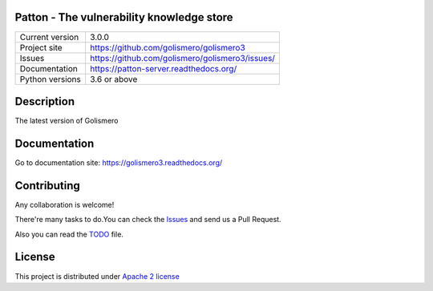Patton - The vulnerability knowledge store
==========================================

+----------------+-------------------------------------------------+
|Current version | 3.0.0                                           |
+----------------+-------------------------------------------------+
|Project site    | https://github.com/golismero/golismero3         |
+----------------+-------------------------------------------------+
|Issues          | https://github.com/golismero/golismero3/issues/ |
+----------------+-------------------------------------------------+
|Documentation   | https://patton-server.readthedocs.org/          |
+----------------+-------------------------------------------------+
|Python versions | 3.6 or above                                    |
+----------------+-------------------------------------------------+

Description
============

The latest version of Golismero

Documentation
=============

Go to documentation site: https://golismero3.readthedocs.org/

Contributing
============

Any collaboration is welcome!

There're many tasks to do.You can check the `Issues <https://github.com/golismero/golismero3/issues/>`_ and send us a Pull Request.

Also you can read the `TODO <https://github.com/golismero/golismero3/blob/master/TODO.md>`_ file.

License
=======

This project is distributed under `Apache 2 license <https://github.com/golismero/golismero3/blob/master/LICENSE>`_
